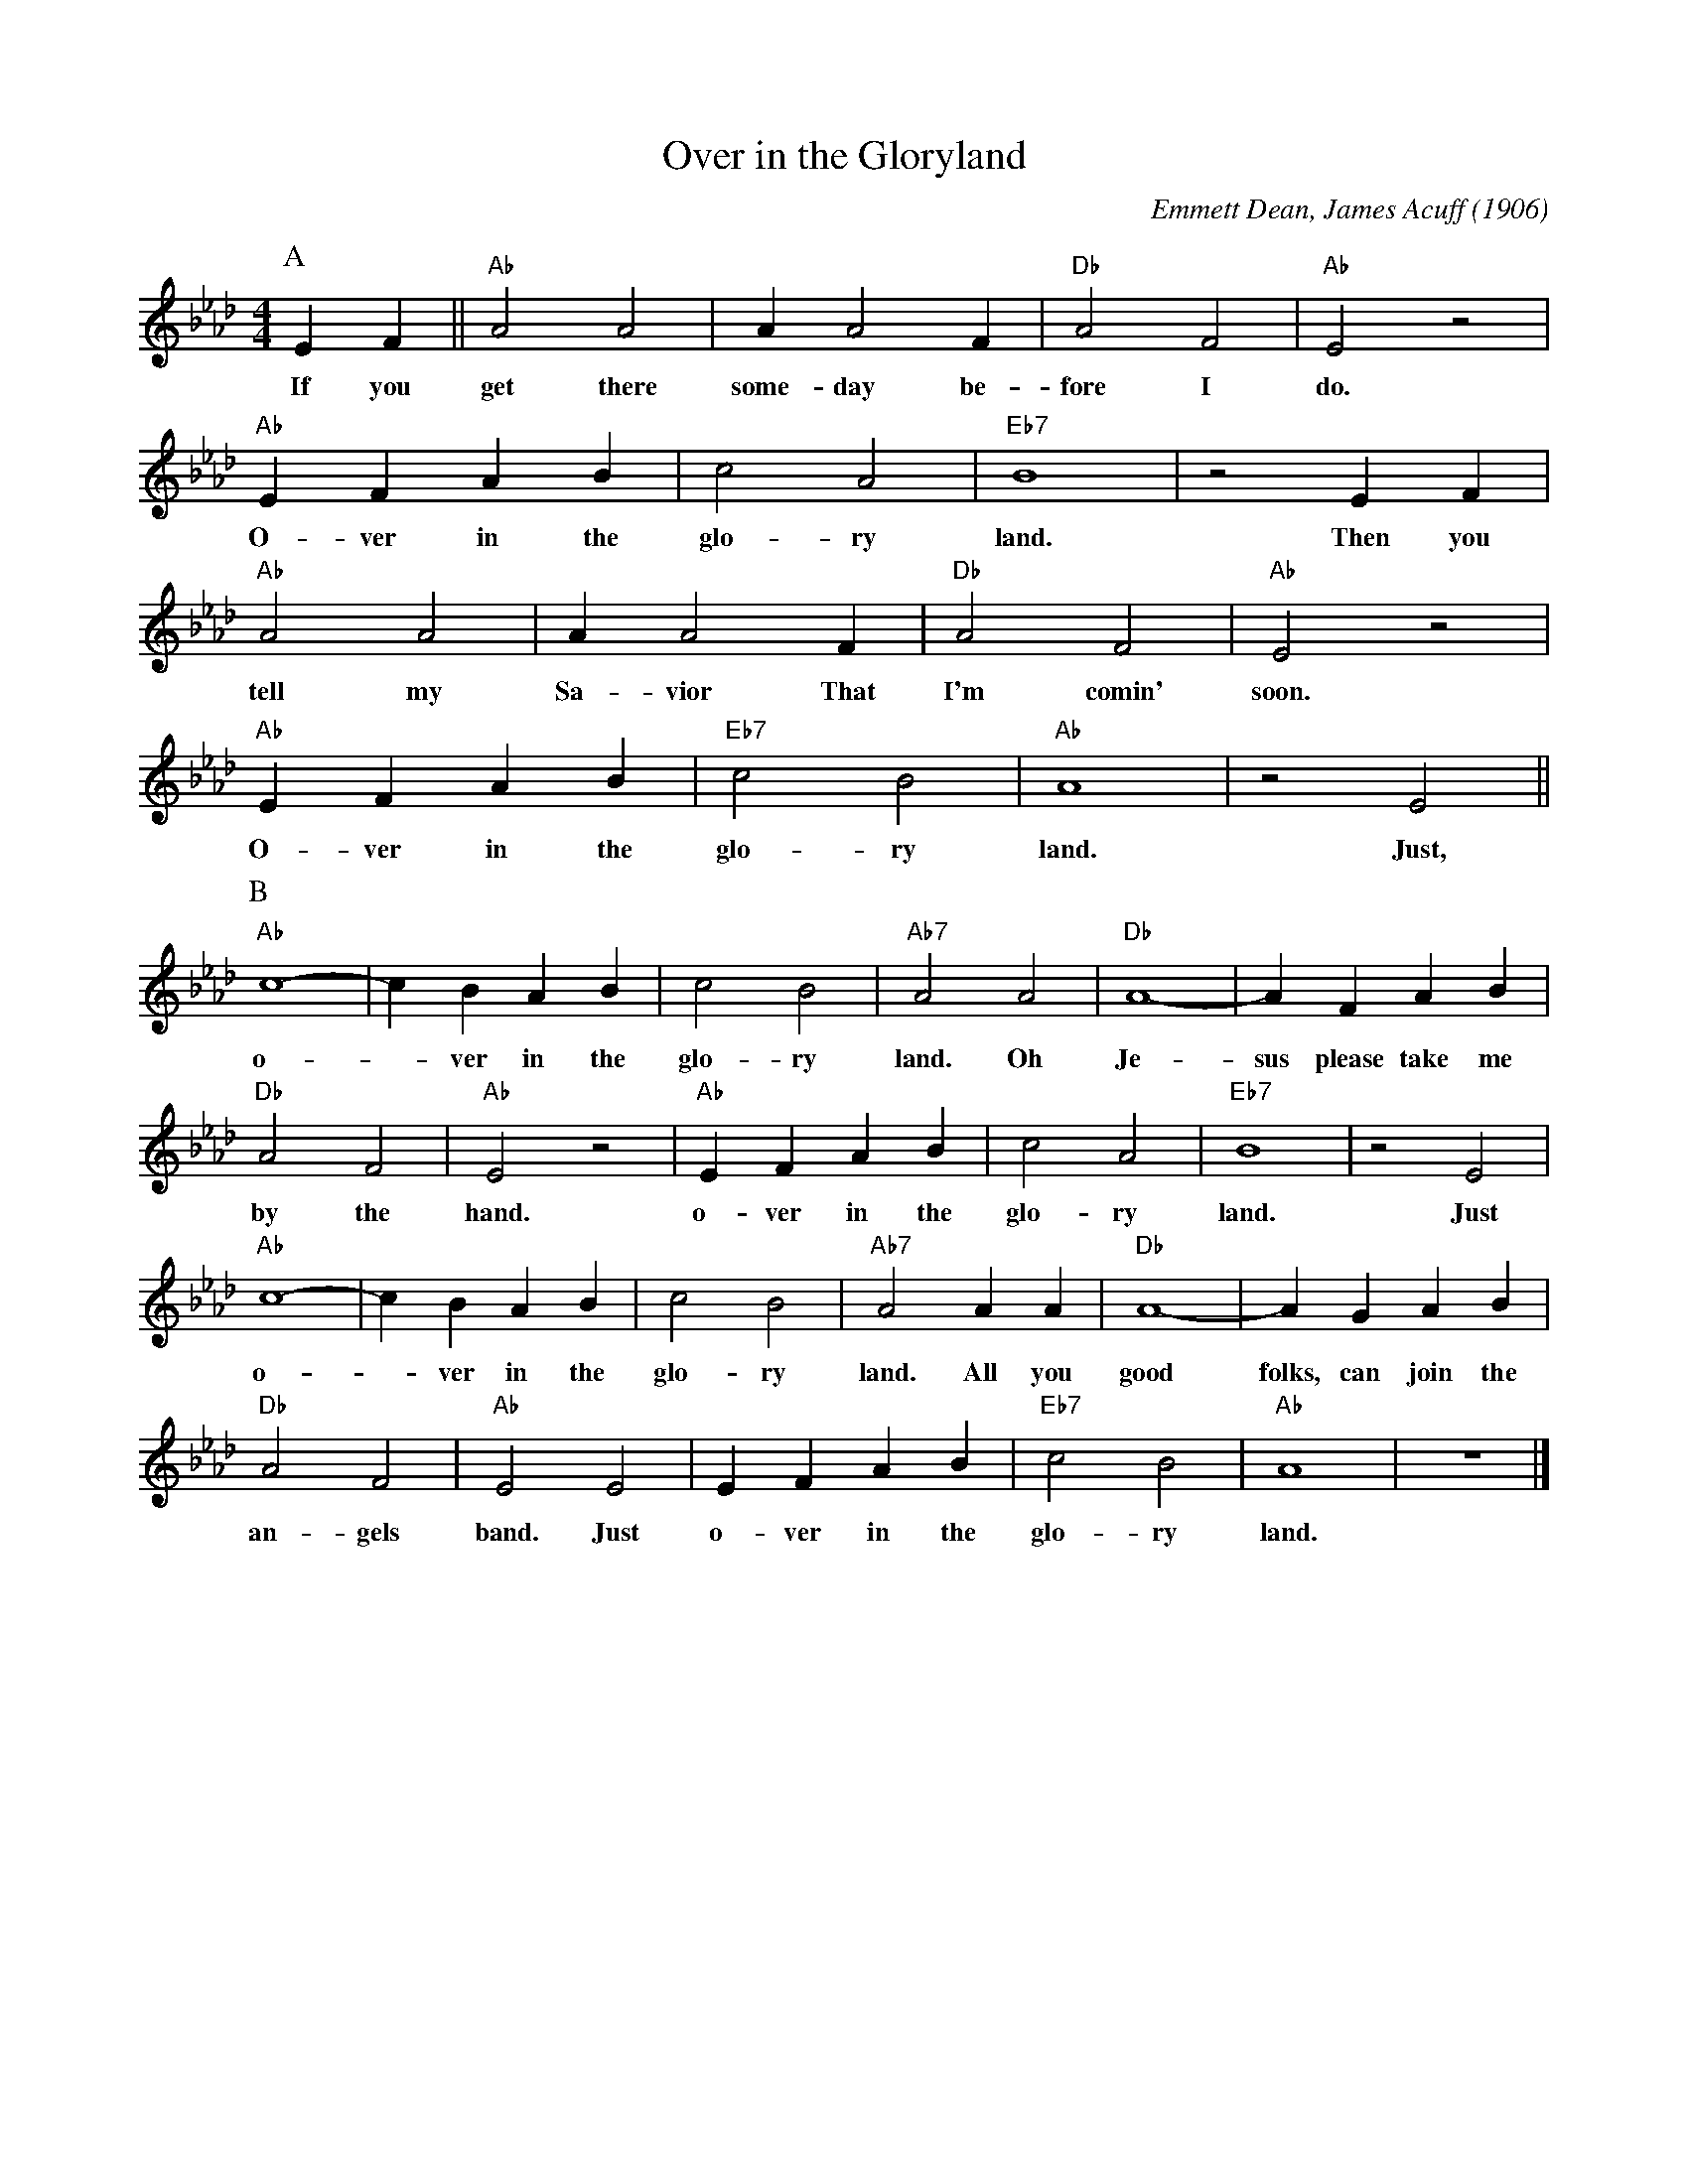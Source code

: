 X:1
T:Over in the Gloryland
C:Emmett Dean, James Acuff (1906)
M:4/4
L:1/4
F:https://www.youtube.com/watch?v=NMNOfxQ7qG8
R:Traditional
K:Abmaj
P:A
EF || "Ab" A2 A2 | AA2 F |"Db" A2 F2 |"Ab" E2 z2 |
w:If you get there some-day be-fore I do.
"Ab" EFAB | c2 A2 | "Eb7" B4 | z2 EF |
w:O-ver in the glo-ry land. Then you
"Ab" A2 A2 | AA2     F     | "Db" A2 F2 | "Ab" E2 z2 |
w: tell my | Sa-vior That  | I'm comin' soon.
"Ab" EFAB | "Eb7" c2 B2 | "Ab" A4 | z2 E2 ||
w:O-ver in the glo-ry land. Just,
P:B
"Ab" c4-|cB AB | c2 B2 | "Ab7" A2 A2 | "Db" A4-|AF AB |
w:o- _ ver in the glo-ry land. Oh Je-sus please take me
"Db" A2 F2 | "Ab" E2 z2 | "Ab" EFAB | c2 A2 | "Eb7" B4 | z2 E2 |
w:by the hand. o-ver in the glo-ry land. Just
 "Ab" c4-|cB AB | c2 B2 | "Ab7" A2 AA | "Db" A4-|AG AB |
w:o- _ ver in the  glo-ry land. All you good folks, can join the
"Db" A2 F2 | "Ab" E2 E2 |  EFAB | "Eb7" c2 B2 | "Ab" A4 | z4 |]
w:  an-gels band. Just  o-ver in the glo-ry land.